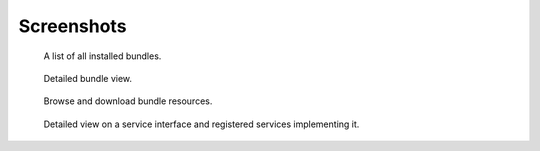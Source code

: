Screenshots
===========

.. figure:: img/bundles.*
   :class: screenshot

   A list of all installed bundles.

.. figure:: img/bundle.*
   :class: screenshot

   Detailed bundle view.

.. figure:: img/resources.*
   :class: screenshot

   Browse and download bundle resources.

.. figure:: img/service_interface.*
   :class: screenshot

   Detailed view on a service interface and registered services implementing it.